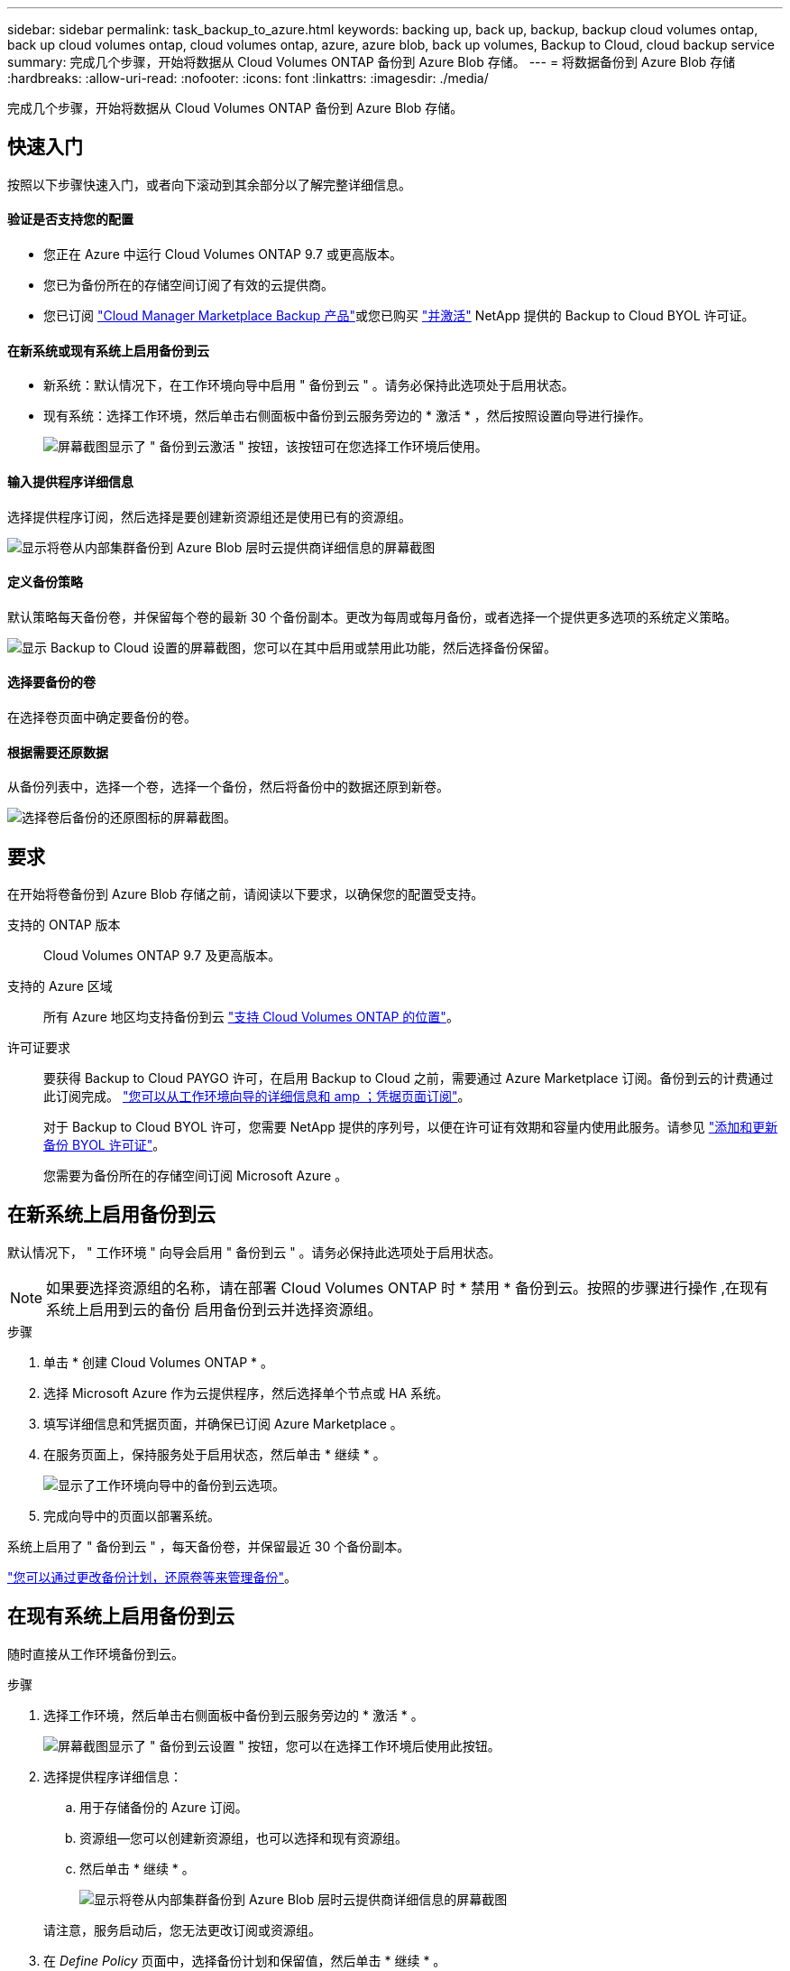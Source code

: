---
sidebar: sidebar 
permalink: task_backup_to_azure.html 
keywords: backing up, back up, backup, backup cloud volumes ontap, back up cloud volumes ontap, cloud volumes ontap, azure, azure blob, back up volumes, Backup to Cloud, cloud backup service 
summary: 完成几个步骤，开始将数据从 Cloud Volumes ONTAP 备份到 Azure Blob 存储。 
---
= 将数据备份到 Azure Blob 存储
:hardbreaks:
:allow-uri-read: 
:nofooter: 
:icons: font
:linkattrs: 
:imagesdir: ./media/


[role="lead"]
完成几个步骤，开始将数据从 Cloud Volumes ONTAP 备份到 Azure Blob 存储。



== 快速入门

按照以下步骤快速入门，或者向下滚动到其余部分以了解完整详细信息。



==== 验证是否支持您的配置

* 您正在 Azure 中运行 Cloud Volumes ONTAP 9.7 或更高版本。
* 您已为备份所在的存储空间订阅了有效的云提供商。
* 您已订阅 https://azuremarketplace.microsoft.com/en-us/marketplace/apps/netapp.cloud-manager?tab=Overview["Cloud Manager Marketplace Backup 产品"^]或您已购买 link:task_managing_licenses.html#adding-and-updating-your-backup-byol-license["并激活"^] NetApp 提供的 Backup to Cloud BYOL 许可证。




==== 在新系统或现有系统上启用备份到云

* 新系统：默认情况下，在工作环境向导中启用 " 备份到云 " 。请务必保持此选项处于启用状态。
* 现有系统：选择工作环境，然后单击右侧面板中备份到云服务旁边的 * 激活 * ，然后按照设置向导进行操作。
+
image:screenshot_backup_to_s3_icon.gif["屏幕截图显示了 \" 备份到云激活 \" 按钮，该按钮可在您选择工作环境后使用。"]





==== 输入提供程序详细信息

[role="quick-margin-para"]
选择提供程序订阅，然后选择是要创建新资源组还是使用已有的资源组。

[role="quick-margin-para"]
image:screenshot_backup_provider_settings_azure.png["显示将卷从内部集群备份到 Azure Blob 层时云提供商详细信息的屏幕截图"]



==== 定义备份策略

[role="quick-margin-para"]
默认策略每天备份卷，并保留每个卷的最新 30 个备份副本。更改为每周或每月备份，或者选择一个提供更多选项的系统定义策略。

[role="quick-margin-para"]
image:screenshot_backup_onprem_policy.png["显示 Backup to Cloud 设置的屏幕截图，您可以在其中启用或禁用此功能，然后选择备份保留。"]



==== 选择要备份的卷

[role="quick-margin-para"]
在选择卷页面中确定要备份的卷。



==== 根据需要还原数据

[role="quick-margin-para"]
从备份列表中，选择一个卷，选择一个备份，然后将备份中的数据还原到新卷。

[role="quick-margin-para"]
image:screenshot_backup_to_s3_restore_icon.gif["选择卷后备份的还原图标的屏幕截图。"]



== 要求

在开始将卷备份到 Azure Blob 存储之前，请阅读以下要求，以确保您的配置受支持。

支持的 ONTAP 版本:: Cloud Volumes ONTAP 9.7 及更高版本。
支持的 Azure 区域:: 所有 Azure 地区均支持备份到云 https://cloud.netapp.com/cloud-volumes-global-regions["支持 Cloud Volumes ONTAP 的位置"^]。
许可证要求:: 要获得 Backup to Cloud PAYGO 许可，在启用 Backup to Cloud 之前，需要通过 Azure Marketplace 订阅。备份到云的计费通过此订阅完成。 link:task_deploying_otc_azure.html["您可以从工作环境向导的详细信息和 amp ；凭据页面订阅"^]。
+
--
对于 Backup to Cloud BYOL 许可，您需要 NetApp 提供的序列号，以便在许可证有效期和容量内使用此服务。请参见 link:task_managing_licenses.html#adding-and-updating-your-backup-byol-license["添加和更新备份 BYOL 许可证"^]。

您需要为备份所在的存储空间订阅 Microsoft Azure 。

--




== 在新系统上启用备份到云

默认情况下， " 工作环境 " 向导会启用 " 备份到云 " 。请务必保持此选项处于启用状态。


NOTE: 如果要选择资源组的名称，请在部署 Cloud Volumes ONTAP 时 * 禁用 * 备份到云。按照的步骤进行操作 ,在现有系统上启用到云的备份 启用备份到云并选择资源组。

.步骤
. 单击 * 创建 Cloud Volumes ONTAP * 。
. 选择 Microsoft Azure 作为云提供程序，然后选择单个节点或 HA 系统。
. 填写详细信息和凭据页面，并确保已订阅 Azure Marketplace 。
. 在服务页面上，保持服务处于启用状态，然后单击 * 继续 * 。
+
image:screenshot_backup_to_azure.gif["显示了工作环境向导中的备份到云选项。"]

. 完成向导中的页面以部署系统。


系统上启用了 " 备份到云 " ，每天备份卷，并保留最近 30 个备份副本。

link:task_managing_backups.html["您可以通过更改备份计划，还原卷等来管理备份"^]。



== 在现有系统上启用备份到云

随时直接从工作环境备份到云。

.步骤
. 选择工作环境，然后单击右侧面板中备份到云服务旁边的 * 激活 * 。
+
image:screenshot_backup_to_s3_icon.gif["屏幕截图显示了 \" 备份到云设置 \" 按钮，您可以在选择工作环境后使用此按钮。"]

. 选择提供程序详细信息：
+
.. 用于存储备份的 Azure 订阅。
.. 资源组—您可以创建新资源组，也可以选择和现有资源组。
.. 然后单击 * 继续 * 。
+
image:screenshot_backup_provider_settings_azure.png["显示将卷从内部集群备份到 Azure Blob 层时云提供商详细信息的屏幕截图"]

+
请注意，服务启动后，您无法更改订阅或资源组。



. 在 _Define Policy_ 页面中，选择备份计划和保留值，然后单击 * 继续 * 。
+
image:screenshot_backup_onprem_policy.png["显示 Backup to Cloud 设置的屏幕截图，您可以在其中启用或禁用此功能，然后选择备份保留。"]

+
请参见 link:concept_backup_to_cloud.html#the-schedule-is-daily-weekly-monthly-or-a-combination["现有策略的列表"^]。

. 选择要备份的卷，然后单击 * 激活 * 。
+
image:screenshot_backup_select_volumes.png["选择要备份的卷的屏幕截图。"]



备份到云将开始对每个选定卷进行初始备份。

link:task_managing_backups.html["您可以通过更改备份计划，还原卷等来管理备份"^]。
